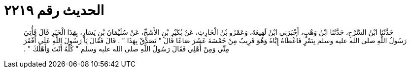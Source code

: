 
= الحديث رقم ٢٢١٩

[quote.hadith]
حَدَّثَنَا ابْنُ السَّرْحِ، حَدَّثَنَا ابْنُ وَهْبٍ، أَخْبَرَنِي ابْنُ لَهِيعَةَ، وَعَمْرُو بْنُ الْحَارِثِ، عَنْ بُكَيْرِ بْنِ الأَشَجِّ، عَنْ سُلَيْمَانَ بْنِ يَسَارٍ، بِهَذَا الْخَبَرِ قَالَ فَأُتِيَ رَسُولُ اللَّهِ صلى الله عليه وسلم بِتَمْرٍ فَأَعْطَاهُ إِيَّاهُ وَهُوَ قَرِيبٌ مِنْ خَمْسَةَ عَشَرَ صَاعًا قَالَ ‏"‏ تَصَدَّقْ بِهَذَا ‏"‏ ‏.‏ قَالَ فَقَالَ يَا رَسُولَ اللَّهِ عَلَى أَفْقَرَ مِنِّي وَمِنْ أَهْلِي فَقَالَ رَسُولُ اللَّهِ صلى الله عليه وسلم ‏"‏ كُلْهُ أَنْتَ وَأَهْلُكَ ‏"‏ ‏.‏